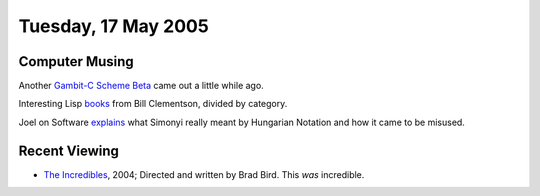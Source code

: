 .. title: Computer Musing; Recent Viewing
.. slug: 2005-05-17
.. date: 2005-05-17 00:00:00 UTC-05:00
.. tags: old blog,software,recent viewing
.. category: oldblog
.. link: 
.. description: 
.. type: text

Tuesday, 17 May 2005
====================

Computer Musing
---------------

Another `Gambit-C Scheme <http://www.iro.umontreal.ca/~gambit/>`__
Beta__ came out a little while ago.

__ http://mailman.iro.umontreal.ca/pipermail/gambit-list/2005-May/000233.html

Interesting Lisp `books
<http://home.comcast.net/~bc19191/blog/040520.html>`__ from Bill
Clementson, divided by category.

Joel on Software `explains
<http://www.joelonsoftware.com/articles/Wrong.html>`__ what Simonyi
really meant by Hungarian Notation and how it came to be misused.

Recent Viewing
--------------

+ `The Incredibles <http://www.imdb.com/title/tt0317705/>`__, 2004;
  Directed and written by Brad Bird.  This *was* incredible.
